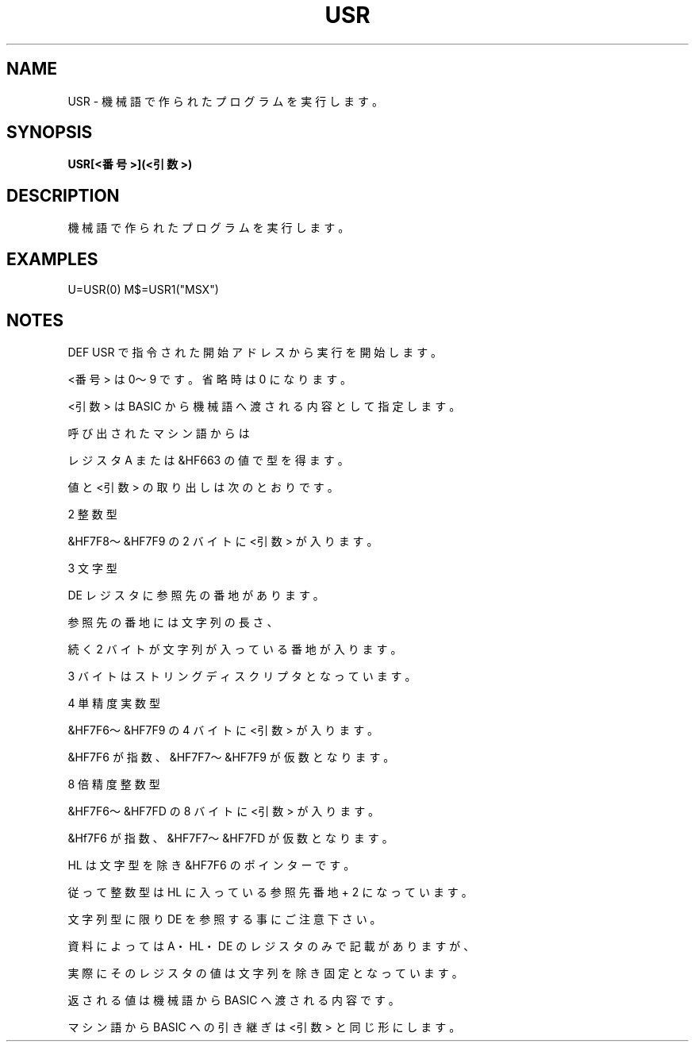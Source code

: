 .TH "USR" "1" "2025-05-29" "MSX-BASIC" "User Commands"
.SH NAME
USR \- 機械語で作られたプログラムを実行します。

.SH SYNOPSIS
.B USR[<番号>](<引数>)

.SH DESCRIPTION
.PP
機械語で作られたプログラムを実行します。

.SH EXAMPLES
.PP
U=USR(0)
M$=USR1("MSX")

.SH NOTES
.PP
.PP
DEF USR で指令された開始アドレスから実行を開始します。
.PP
<番号> は 0～9 です。省略時は 0 になります。
.PP
<引数> は BASIC から機械語へ渡される内容として指定します。
.PP
呼び出されたマシン語からは
.PP
レジスタ A または &HF663 の値で型を得ます。
.PP
値と <引数> の取り出しは次のとおりです。
.PP
    2 整数型
.PP
      &HF7F8～&HF7F9 の 2 バイトに <引数> が入ります。
.PP
    3 文字型
.PP
      DE レジスタに参照先の番地があります。
.PP
      参照先の番地には文字列の長さ、
.PP
      続く 2 バイトが文字列が入っている番地が入ります。
.PP
      3 バイトはストリングディスクリプタとなっています。
.PP
    4 単精度実数型
.PP
      &HF7F6～&HF7F9 の 4 バイトに <引数> が入ります。
.PP
      &HF7F6 が指数、&HF7F7～&HF7F9 が仮数となります。
.PP
    8 倍精度整数型
.PP
      &HF7F6～&HF7FD の 8 バイトに <引数> が入ります。
.PP
      &Hf7F6 が指数、&HF7F7～&HF7FD が仮数となります。
.PP
HL は文字型を除き &HF7F6 のポインターです。
.PP
従って 整数型は HL に入っている参照先番地 + 2 になっています。
.PP
文字列型に限り DE を参照する事にご注意下さい。
.PP
資料によっては A・HL・DE のレジスタのみで記載がありますが、
.PP
実際にそのレジスタの値は文字列を除き固定となっています。
.PP
返される値は機械語から BASIC へ渡される内容です。
.PP
マシン語から BASIC への引き継ぎは <引数> と同じ形にします。